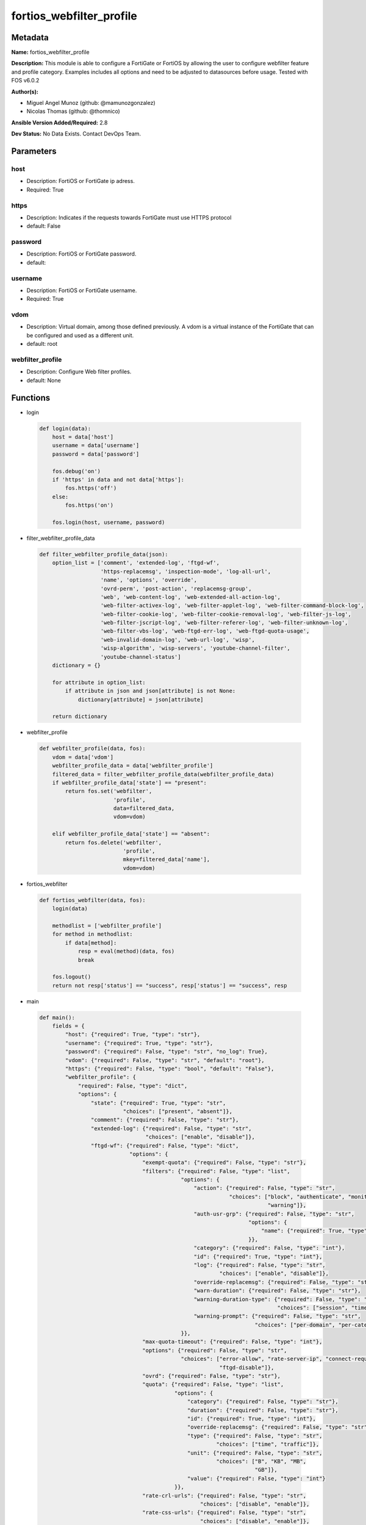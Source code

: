 =========================
fortios_webfilter_profile
=========================


Metadata
--------




**Name:** fortios_webfilter_profile

**Description:** This module is able to configure a FortiGate or FortiOS by allowing the user to configure webfilter feature and profile category. Examples includes all options and need to be adjusted to datasources before usage. Tested with FOS v6.0.2


**Author(s):** 

- Miguel Angel Munoz (github: @mamunozgonzalez)

- Nicolas Thomas (github: @thomnico)



**Ansible Version Added/Required:** 2.8

**Dev Status:** No Data Exists. Contact DevOps Team.

Parameters
----------

host
++++

- Description: FortiOS or FortiGate ip adress.

  

- Required: True

https
+++++

- Description: Indicates if the requests towards FortiGate must use HTTPS protocol

  

- default: False

password
++++++++

- Description: FortiOS or FortiGate password.

  

- default: 

username
++++++++

- Description: FortiOS or FortiGate username.

  

- Required: True

vdom
++++

- Description: Virtual domain, among those defined previously. A vdom is a virtual instance of the FortiGate that can be configured and used as a different unit.

  

- default: root

webfilter_profile
+++++++++++++++++

- Description: Configure Web filter profiles.

  

- default: None




Functions
---------




- login

 .. code-block:: python

    def login(data):
        host = data['host']
        username = data['username']
        password = data['password']
    
        fos.debug('on')
        if 'https' in data and not data['https']:
            fos.https('off')
        else:
            fos.https('on')
    
        fos.login(host, username, password)
    
    

- filter_webfilter_profile_data

 .. code-block:: python

    def filter_webfilter_profile_data(json):
        option_list = ['comment', 'extended-log', 'ftgd-wf',
                       'https-replacemsg', 'inspection-mode', 'log-all-url',
                       'name', 'options', 'override',
                       'ovrd-perm', 'post-action', 'replacemsg-group',
                       'web', 'web-content-log', 'web-extended-all-action-log',
                       'web-filter-activex-log', 'web-filter-applet-log', 'web-filter-command-block-log',
                       'web-filter-cookie-log', 'web-filter-cookie-removal-log', 'web-filter-js-log',
                       'web-filter-jscript-log', 'web-filter-referer-log', 'web-filter-unknown-log',
                       'web-filter-vbs-log', 'web-ftgd-err-log', 'web-ftgd-quota-usage',
                       'web-invalid-domain-log', 'web-url-log', 'wisp',
                       'wisp-algorithm', 'wisp-servers', 'youtube-channel-filter',
                       'youtube-channel-status']
        dictionary = {}
    
        for attribute in option_list:
            if attribute in json and json[attribute] is not None:
                dictionary[attribute] = json[attribute]
    
        return dictionary
    
    

- webfilter_profile

 .. code-block:: python

    def webfilter_profile(data, fos):
        vdom = data['vdom']
        webfilter_profile_data = data['webfilter_profile']
        filtered_data = filter_webfilter_profile_data(webfilter_profile_data)
        if webfilter_profile_data['state'] == "present":
            return fos.set('webfilter',
                           'profile',
                           data=filtered_data,
                           vdom=vdom)
    
        elif webfilter_profile_data['state'] == "absent":
            return fos.delete('webfilter',
                              'profile',
                              mkey=filtered_data['name'],
                              vdom=vdom)
    
    

- fortios_webfilter

 .. code-block:: python

    def fortios_webfilter(data, fos):
        login(data)
    
        methodlist = ['webfilter_profile']
        for method in methodlist:
            if data[method]:
                resp = eval(method)(data, fos)
                break
    
        fos.logout()
        return not resp['status'] == "success", resp['status'] == "success", resp
    
    

- main

 .. code-block:: python

    def main():
        fields = {
            "host": {"required": True, "type": "str"},
            "username": {"required": True, "type": "str"},
            "password": {"required": False, "type": "str", "no_log": True},
            "vdom": {"required": False, "type": "str", "default": "root"},
            "https": {"required": False, "type": "bool", "default": "False"},
            "webfilter_profile": {
                "required": False, "type": "dict",
                "options": {
                    "state": {"required": True, "type": "str",
                              "choices": ["present", "absent"]},
                    "comment": {"required": False, "type": "str"},
                    "extended-log": {"required": False, "type": "str",
                                     "choices": ["enable", "disable"]},
                    "ftgd-wf": {"required": False, "type": "dict",
                                "options": {
                                    "exempt-quota": {"required": False, "type": "str"},
                                    "filters": {"required": False, "type": "list",
                                                "options": {
                                                    "action": {"required": False, "type": "str",
                                                               "choices": ["block", "authenticate", "monitor",
                                                                           "warning"]},
                                                    "auth-usr-grp": {"required": False, "type": "str",
                                                                     "options": {
                                                                         "name": {"required": True, "type": "str"}
                                                                     }},
                                                    "category": {"required": False, "type": "int"},
                                                    "id": {"required": True, "type": "int"},
                                                    "log": {"required": False, "type": "str",
                                                            "choices": ["enable", "disable"]},
                                                    "override-replacemsg": {"required": False, "type": "str"},
                                                    "warn-duration": {"required": False, "type": "str"},
                                                    "warning-duration-type": {"required": False, "type": "str",
                                                                              "choices": ["session", "timeout"]},
                                                    "warning-prompt": {"required": False, "type": "str",
                                                                       "choices": ["per-domain", "per-category"]}
                                                }},
                                    "max-quota-timeout": {"required": False, "type": "int"},
                                    "options": {"required": False, "type": "str",
                                                "choices": ["error-allow", "rate-server-ip", "connect-request-bypass",
                                                            "ftgd-disable"]},
                                    "ovrd": {"required": False, "type": "str"},
                                    "quota": {"required": False, "type": "list",
                                              "options": {
                                                  "category": {"required": False, "type": "str"},
                                                  "duration": {"required": False, "type": "str"},
                                                  "id": {"required": True, "type": "int"},
                                                  "override-replacemsg": {"required": False, "type": "str"},
                                                  "type": {"required": False, "type": "str",
                                                           "choices": ["time", "traffic"]},
                                                  "unit": {"required": False, "type": "str",
                                                           "choices": ["B", "KB", "MB",
                                                                       "GB"]},
                                                  "value": {"required": False, "type": "int"}
                                              }},
                                    "rate-crl-urls": {"required": False, "type": "str",
                                                      "choices": ["disable", "enable"]},
                                    "rate-css-urls": {"required": False, "type": "str",
                                                      "choices": ["disable", "enable"]},
                                    "rate-image-urls": {"required": False, "type": "str",
                                                        "choices": ["disable", "enable"]},
                                    "rate-javascript-urls": {"required": False, "type": "str",
                                                             "choices": ["disable", "enable"]}
                                }},
                    "https-replacemsg": {"required": False, "type": "str",
                                         "choices": ["enable", "disable"]},
                    "inspection-mode": {"required": False, "type": "str",
                                        "choices": ["proxy", "flow-based"]},
                    "log-all-url": {"required": False, "type": "str",
                                    "choices": ["enable", "disable"]},
                    "name": {"required": True, "type": "str"},
                    "options": {"required": False, "type": "str",
                                "choices": ["activexfilter", "cookiefilter", "javafilter",
                                            "block-invalid-url", "jscript", "js",
                                            "vbs", "unknown", "intrinsic",
                                            "wf-referer", "wf-cookie", "per-user-bwl"]},
                    "override": {"required": False, "type": "dict",
                                 "options": {
                                     "ovrd-cookie": {"required": False, "type": "str",
                                                     "choices": ["allow", "deny"]},
                                     "ovrd-dur": {"required": False, "type": "str"},
                                     "ovrd-dur-mode": {"required": False, "type": "str",
                                                       "choices": ["constant", "ask"]},
                                     "ovrd-scope": {"required": False, "type": "str",
                                                    "choices": ["user", "user-group", "ip",
                                                                "browser", "ask"]},
                                     "ovrd-user-group": {"required": False, "type": "str",
                                                         "options": {
                                                             "name": {"required": True, "type": "str"}
                                                         }},
                                     "profile": {"required": False, "type": "list",
                                                 "options": {
                                                     "name": {"required": True, "type": "str"}
                                                 }},
                                     "profile-attribute": {"required": False, "type": "str",
                                                           "choices": ["User-Name", "NAS-IP-Address", "Framed-IP-Address",
                                                                       "Framed-IP-Netmask", "Filter-Id", "Login-IP-Host",
                                                                       "Reply-Message", "Callback-Number", "Callback-Id",
                                                                       "Framed-Route", "Framed-IPX-Network", "Class",
                                                                       "Called-Station-Id", "Calling-Station-Id", "NAS-Identifier",
                                                                       "Proxy-State", "Login-LAT-Service", "Login-LAT-Node",
                                                                       "Login-LAT-Group", "Framed-AppleTalk-Zone", "Acct-Session-Id",
                                                                       "Acct-Multi-Session-Id"]},
                                     "profile-type": {"required": False, "type": "str",
                                                      "choices": ["list", "radius"]}
                                 }},
                    "ovrd-perm": {"required": False, "type": "str",
                                  "choices": ["bannedword-override", "urlfilter-override", "fortiguard-wf-override",
                                              "contenttype-check-override"]},
                    "post-action": {"required": False, "type": "str",
                                    "choices": ["normal", "block"]},
                    "replacemsg-group": {"required": False, "type": "str"},
                    "web": {"required": False, "type": "dict",
                            "options": {
                                "blacklist": {"required": False, "type": "str",
                                              "choices": ["enable", "disable"]},
                                "bword-table": {"required": False, "type": "int"},
                                "bword-threshold": {"required": False, "type": "int"},
                                "content-header-list": {"required": False, "type": "int"},
                                "keyword-match": {"required": False, "type": "str",
                                                  "options": {
                                                      "pattern": {"required": True, "type": "str"}
                                                  }},
                                "log-search": {"required": False, "type": "str",
                                               "choices": ["enable", "disable"]},
                                "safe-search": {"required": False, "type": "str",
                                                "choices": ["url", "header"]},
                                "urlfilter-table": {"required": False, "type": "int"},
                                "whitelist": {"required": False, "type": "str",
                                              "choices": ["exempt-av", "exempt-webcontent", "exempt-activex-java-cookie",
                                                          "exempt-dlp", "exempt-rangeblock", "extended-log-others"]},
                                "youtube-restrict": {"required": False, "type": "str",
                                                     "choices": ["none", "strict", "moderate"]}
                            }},
                    "web-content-log": {"required": False, "type": "str",
                                        "choices": ["enable", "disable"]},
                    "web-extended-all-action-log": {"required": False, "type": "str",
                                                    "choices": ["enable", "disable"]},
                    "web-filter-activex-log": {"required": False, "type": "str",
                                               "choices": ["enable", "disable"]},
                    "web-filter-applet-log": {"required": False, "type": "str",
                                              "choices": ["enable", "disable"]},
                    "web-filter-command-block-log": {"required": False, "type": "str",
                                                     "choices": ["enable", "disable"]},
                    "web-filter-cookie-log": {"required": False, "type": "str",
                                              "choices": ["enable", "disable"]},
                    "web-filter-cookie-removal-log": {"required": False, "type": "str",
                                                      "choices": ["enable", "disable"]},
                    "web-filter-js-log": {"required": False, "type": "str",
                                          "choices": ["enable", "disable"]},
                    "web-filter-jscript-log": {"required": False, "type": "str",
                                               "choices": ["enable", "disable"]},
                    "web-filter-referer-log": {"required": False, "type": "str",
                                               "choices": ["enable", "disable"]},
                    "web-filter-unknown-log": {"required": False, "type": "str",
                                               "choices": ["enable", "disable"]},
                    "web-filter-vbs-log": {"required": False, "type": "str",
                                           "choices": ["enable", "disable"]},
                    "web-ftgd-err-log": {"required": False, "type": "str",
                                         "choices": ["enable", "disable"]},
                    "web-ftgd-quota-usage": {"required": False, "type": "str",
                                             "choices": ["enable", "disable"]},
                    "web-invalid-domain-log": {"required": False, "type": "str",
                                               "choices": ["enable", "disable"]},
                    "web-url-log": {"required": False, "type": "str",
                                    "choices": ["enable", "disable"]},
                    "wisp": {"required": False, "type": "str",
                             "choices": ["enable", "disable"]},
                    "wisp-algorithm": {"required": False, "type": "str",
                                       "choices": ["primary-secondary", "round-robin", "auto-learning"]},
                    "wisp-servers": {"required": False, "type": "list",
                                     "options": {
                                         "name": {"required": True, "type": "str"}
                                     }},
                    "youtube-channel-filter": {"required": False, "type": "list",
                                               "options": {
                                                   "channel-id": {"required": False, "type": "str"},
                                                   "comment": {"required": False, "type": "str"},
                                                   "id": {"required": True, "type": "int"}
                                               }},
                    "youtube-channel-status": {"required": False, "type": "str",
                                               "choices": ["disable", "blacklist", "whitelist"]}
    
                }
            }
        }
    
        module = AnsibleModule(argument_spec=fields,
                               supports_check_mode=False)
        try:
            from fortiosapi import FortiOSAPI
        except ImportError:
            module.fail_json(msg="fortiosapi module is required")
    
        global fos
        fos = FortiOSAPI()
    
        is_error, has_changed, result = fortios_webfilter(module.params, fos)
    
        if not is_error:
            module.exit_json(changed=has_changed, meta=result)
        else:
            module.fail_json(msg="Error in repo", meta=result)
    
    



Module Source Code
------------------

.. code-block:: python

    #!/usr/bin/python
    from __future__ import (absolute_import, division, print_function)
    # Copyright 2018 Fortinet, Inc.
    #
    # This program is free software: you can redistribute it and/or modify
    # it under the terms of the GNU General Public License as published by
    # the Free Software Foundation, either version 3 of the License, or
    # (at your option) any later version.
    #
    # This program is distributed in the hope that it will be useful,
    # but WITHOUT ANY WARRANTY; without even the implied warranty of
    # MERCHANTABILITY or FITNESS FOR A PARTICULAR PURPOSE.  See the
    # GNU General Public License for more details.
    #
    # You should have received a copy of the GNU General Public License
    # along with this program.  If not, see <https://www.gnu.org/licenses/>.
    #
    # the lib use python logging can get it if the following is set in your
    # Ansible config.
    
    __metaclass__ = type
    
    ANSIBLE_METADATA = {'status': ['preview'],
                        'supported_by': 'community',
                        'metadata_version': '1.1'}
    
    DOCUMENTATION = '''
    ---
    module: fortios_webfilter_profile
    short_description: Configure Web filter profiles.
    description:
        - This module is able to configure a FortiGate or FortiOS by
          allowing the user to configure webfilter feature and profile category.
          Examples includes all options and need to be adjusted to datasources before usage.
          Tested with FOS v6.0.2
    version_added: "2.8"
    author:
        - Miguel Angel Munoz (@mamunozgonzalez)
        - Nicolas Thomas (@thomnico)
    notes:
        - Requires fortiosapi library developed by Fortinet
        - Run as a local_action in your playbook
    requirements:
        - fortiosapi>=0.9.8
    options:
        host:
           description:
                - FortiOS or FortiGate ip adress.
           required: true
        username:
            description:
                - FortiOS or FortiGate username.
            required: true
        password:
            description:
                - FortiOS or FortiGate password.
            default: ""
        vdom:
            description:
                - Virtual domain, among those defined previously. A vdom is a
                  virtual instance of the FortiGate that can be configured and
                  used as a different unit.
            default: root
        https:
            description:
                - Indicates if the requests towards FortiGate must use HTTPS
                  protocol
            type: bool
            default: false
        webfilter_profile:
            description:
                - Configure Web filter profiles.
            default: null
            suboptions:
                state:
                    description:
                        - Indicates whether to create or remove the object
                    choices:
                        - present
                        - absent
                comment:
                    description:
                        - Optional comments.
                extended-log:
                    description:
                        - Enable/disable extended logging for web filtering.
                    choices:
                        - enable
                        - disable
                ftgd-wf:
                    description:
                        - FortiGuard Web Filter settings.
                    suboptions:
                        exempt-quota:
                            description:
                                - Do not stop quota for these categories.
                        filters:
                            description:
                                - FortiGuard filters.
                            suboptions:
                                action:
                                    description:
                                        - Action to take for matches.
                                    choices:
                                        - block
                                        - authenticate
                                        - monitor
                                        - warning
                                auth-usr-grp:
                                    description:
                                        - Groups with permission to authenticate.
                                    suboptions:
                                        name:
                                            description:
                                                - User group name. Source user.group.name.
                                            required: true
                                category:
                                    description:
                                        - Categories and groups the filter examines.
                                id:
                                    description:
                                        - ID number.
                                    required: true
                                log:
                                    description:
                                        - Enable/disable logging.
                                    choices:
                                        - enable
                                        - disable
                                override-replacemsg:
                                    description:
                                        - Override replacement message.
                                warn-duration:
                                    description:
                                        - Duration of warnings.
                                warning-duration-type:
                                    description:
                                        - Re-display warning after closing browser or after a timeout.
                                    choices:
                                        - session
                                        - timeout
                                warning-prompt:
                                    description:
                                        - Warning prompts in each category or each domain.
                                    choices:
                                        - per-domain
                                        - per-category
                        max-quota-timeout:
                            description:
                                - Maximum FortiGuard quota used by single page view in seconds (excludes streams).
                        options:
                            description:
                                - Options for FortiGuard Web Filter.
                            choices:
                                - error-allow
                                - rate-server-ip
                                - connect-request-bypass
                                - ftgd-disable
                        ovrd:
                            description:
                                - Allow web filter profile overrides.
                        quota:
                            description:
                                - FortiGuard traffic quota settings.
                            suboptions:
                                category:
                                    description:
                                        - FortiGuard categories to apply quota to (category action must be set to monitor).
                                duration:
                                    description:
                                        - Duration of quota.
                                id:
                                    description:
                                        - ID number.
                                    required: true
                                override-replacemsg:
                                    description:
                                        - Override replacement message.
                                type:
                                    description:
                                        - Quota type.
                                    choices:
                                        - time
                                        - traffic
                                unit:
                                    description:
                                        - Traffic quota unit of measurement.
                                    choices:
                                        - B
                                        - KB
                                        - MB
                                        - GB
                                value:
                                    description:
                                        - Traffic quota value.
                        rate-crl-urls:
                            description:
                                - Enable/disable rating CRL by URL.
                            choices:
                                - disable
                                - enable
                        rate-css-urls:
                            description:
                                - Enable/disable rating CSS by URL.
                            choices:
                                - disable
                                - enable
                        rate-image-urls:
                            description:
                                - Enable/disable rating images by URL.
                            choices:
                                - disable
                                - enable
                        rate-javascript-urls:
                            description:
                                - Enable/disable rating JavaScript by URL.
                            choices:
                                - disable
                                - enable
                https-replacemsg:
                    description:
                        - Enable replacement messages for HTTPS.
                    choices:
                        - enable
                        - disable
                inspection-mode:
                    description:
                        - Web filtering inspection mode.
                    choices:
                        - proxy
                        - flow-based
                log-all-url:
                    description:
                        - Enable/disable logging all URLs visited.
                    choices:
                        - enable
                        - disable
                name:
                    description:
                        - Profile name.
                    required: true
                options:
                    description:
                        - Options.
                    choices:
                        - activexfilter
                        - cookiefilter
                        - javafilter
                        - block-invalid-url
                        - jscript
                        - js
                        - vbs
                        - unknown
                        - intrinsic
                        - wf-referer
                        - wf-cookie
                        - per-user-bwl
                override:
                    description:
                        - Web Filter override settings.
                    suboptions:
                        ovrd-cookie:
                            description:
                                - Allow/deny browser-based (cookie) overrides.
                            choices:
                                - allow
                                - deny
                        ovrd-dur:
                            description:
                                - Override duration.
                        ovrd-dur-mode:
                            description:
                                - Override duration mode.
                            choices:
                                - constant
                                - ask
                        ovrd-scope:
                            description:
                                - Override scope.
                            choices:
                                - user
                                - user-group
                                - ip
                                - browser
                                - ask
                        ovrd-user-group:
                            description:
                                - User groups with permission to use the override.
                            suboptions:
                                name:
                                    description:
                                        - User group name. Source user.group.name.
                                    required: true
                        profile:
                            description:
                                - Web filter profile with permission to create overrides.
                            suboptions:
                                name:
                                    description:
                                        - Web profile. Source webfilter.profile.name.
                                    required: true
                        profile-attribute:
                            description:
                                - Profile attribute to retrieve from the RADIUS server.
                            choices:
                                - User-Name
                                - NAS-IP-Address
                                - Framed-IP-Address
                                - Framed-IP-Netmask
                                - Filter-Id
                                - Login-IP-Host
                                - Reply-Message
                                - Callback-Number
                                - Callback-Id
                                - Framed-Route
                                - Framed-IPX-Network
                                - Class
                                - Called-Station-Id
                                - Calling-Station-Id
                                - NAS-Identifier
                                - Proxy-State
                                - Login-LAT-Service
                                - Login-LAT-Node
                                - Login-LAT-Group
                                - Framed-AppleTalk-Zone
                                - Acct-Session-Id
                                - Acct-Multi-Session-Id
                        profile-type:
                            description:
                                - Override profile type.
                            choices:
                                - list
                                - radius
                ovrd-perm:
                    description:
                        - Permitted override types.
                    choices:
                        - bannedword-override
                        - urlfilter-override
                        - fortiguard-wf-override
                        - contenttype-check-override
                post-action:
                    description:
                        - Action taken for HTTP POST traffic.
                    choices:
                        - normal
                        - block
                replacemsg-group:
                    description:
                        - Replacement message group. Source system.replacemsg-group.name.
                web:
                    description:
                        - Web content filtering settings.
                    suboptions:
                        blacklist:
                            description:
                                - Enable/disable automatic addition of URLs detected by FortiSandbox to blacklist.
                            choices:
                                - enable
                                - disable
                        bword-table:
                            description:
                                - Banned word table ID. Source webfilter.content.id.
                        bword-threshold:
                            description:
                                - Banned word score threshold.
                        content-header-list:
                            description:
                                - Content header list. Source webfilter.content-header.id.
                        keyword-match:
                            description:
                                - Search keywords to log when match is found.
                            suboptions:
                                pattern:
                                    description:
                                        - Pattern/keyword to search for.
                                    required: true
                        log-search:
                            description:
                                - Enable/disable logging all search phrases.
                            choices:
                                - enable
                                - disable
                        safe-search:
                            description:
                                - Safe search type.
                            choices:
                                - url
                                - header
                        urlfilter-table:
                            description:
                                - URL filter table ID. Source webfilter.urlfilter.id.
                        whitelist:
                            description:
                                - FortiGuard whitelist settings.
                            choices:
                                - exempt-av
                                - exempt-webcontent
                                - exempt-activex-java-cookie
                                - exempt-dlp
                                - exempt-rangeblock
                                - extended-log-others
                        youtube-restrict:
                            description:
                                - YouTube EDU filter level.
                            choices:
                                - none
                                - strict
                                - moderate
                web-content-log:
                    description:
                        - Enable/disable logging logging blocked web content.
                    choices:
                        - enable
                        - disable
                web-extended-all-action-log:
                    description:
                        - Enable/disable extended any filter action logging for web filtering.
                    choices:
                        - enable
                        - disable
                web-filter-activex-log:
                    description:
                        - Enable/disable logging ActiveX.
                    choices:
                        - enable
                        - disable
                web-filter-applet-log:
                    description:
                        - Enable/disable logging Java applets.
                    choices:
                        - enable
                        - disable
                web-filter-command-block-log:
                    description:
                        - Enable/disable logging blocked commands.
                    choices:
                        - enable
                        - disable
                web-filter-cookie-log:
                    description:
                        - Enable/disable logging cookie filtering.
                    choices:
                        - enable
                        - disable
                web-filter-cookie-removal-log:
                    description:
                        - Enable/disable logging blocked cookies.
                    choices:
                        - enable
                        - disable
                web-filter-js-log:
                    description:
                        - Enable/disable logging Java scripts.
                    choices:
                        - enable
                        - disable
                web-filter-jscript-log:
                    description:
                        - Enable/disable logging JScripts.
                    choices:
                        - enable
                        - disable
                web-filter-referer-log:
                    description:
                        - Enable/disable logging referrers.
                    choices:
                        - enable
                        - disable
                web-filter-unknown-log:
                    description:
                        - Enable/disable logging unknown scripts.
                    choices:
                        - enable
                        - disable
                web-filter-vbs-log:
                    description:
                        - Enable/disable logging VBS scripts.
                    choices:
                        - enable
                        - disable
                web-ftgd-err-log:
                    description:
                        - Enable/disable logging rating errors.
                    choices:
                        - enable
                        - disable
                web-ftgd-quota-usage:
                    description:
                        - Enable/disable logging daily quota usage.
                    choices:
                        - enable
                        - disable
                web-invalid-domain-log:
                    description:
                        - Enable/disable logging invalid domain names.
                    choices:
                        - enable
                        - disable
                web-url-log:
                    description:
                        - Enable/disable logging URL filtering.
                    choices:
                        - enable
                        - disable
                wisp:
                    description:
                        - Enable/disable web proxy WISP.
                    choices:
                        - enable
                        - disable
                wisp-algorithm:
                    description:
                        - WISP server selection algorithm.
                    choices:
                        - primary-secondary
                        - round-robin
                        - auto-learning
                wisp-servers:
                    description:
                        - WISP servers.
                    suboptions:
                        name:
                            description:
                                - Server name. Source web-proxy.wisp.name.
                            required: true
                youtube-channel-filter:
                    description:
                        - YouTube channel filter.
                    suboptions:
                        channel-id:
                            description:
                                - YouTube channel ID to be filtered.
                        comment:
                            description:
                                - Comment.
                        id:
                            description:
                                - ID.
                            required: true
                youtube-channel-status:
                    description:
                        - YouTube channel filter status.
                    choices:
                        - disable
                        - blacklist
                        - whitelist
    '''
    
    EXAMPLES = '''
    - hosts: localhost
      vars:
       host: "192.168.122.40"
       username: "admin"
       password: ""
       vdom: "root"
      tasks:
      - name: Configure Web filter profiles.
        fortios_webfilter_profile:
          host:  "{{ host }}"
          username: "{{ username }}"
          password: "{{ password }}"
          vdom:  "{{ vdom }}"
          webfilter_profile:
            state: "present"
            comment: "Optional comments."
            extended-log: "enable"
            ftgd-wf:
                exempt-quota: "<your_own_value>"
                filters:
                 -
                    action: "block"
                    auth-usr-grp:
                     -
                        name: "default_name_10 (source user.group.name)"
                    category: "11"
                    id:  "12"
                    log: "enable"
                    override-replacemsg: "<your_own_value>"
                    warn-duration: "<your_own_value>"
                    warning-duration-type: "session"
                    warning-prompt: "per-domain"
                max-quota-timeout: "18"
                options: "error-allow"
                ovrd: "<your_own_value>"
                quota:
                 -
                    category: "<your_own_value>"
                    duration: "<your_own_value>"
                    id:  "24"
                    override-replacemsg: "<your_own_value>"
                    type: "time"
                    unit: "B"
                    value: "28"
                rate-crl-urls: "disable"
                rate-css-urls: "disable"
                rate-image-urls: "disable"
                rate-javascript-urls: "disable"
            https-replacemsg: "enable"
            inspection-mode: "proxy"
            log-all-url: "enable"
            name: "default_name_36"
            options: "activexfilter"
            override:
                ovrd-cookie: "allow"
                ovrd-dur: "<your_own_value>"
                ovrd-dur-mode: "constant"
                ovrd-scope: "user"
                ovrd-user-group:
                 -
                    name: "default_name_44 (source user.group.name)"
                profile:
                 -
                    name: "default_name_46 (source webfilter.profile.name)"
                profile-attribute: "User-Name"
                profile-type: "list"
            ovrd-perm: "bannedword-override"
            post-action: "normal"
            replacemsg-group: "<your_own_value> (source system.replacemsg-group.name)"
            web:
                blacklist: "enable"
                bword-table: "54 (source webfilter.content.id)"
                bword-threshold: "55"
                content-header-list: "56 (source webfilter.content-header.id)"
                keyword-match:
                 -
                    pattern: "<your_own_value>"
                log-search: "enable"
                safe-search: "url"
                urlfilter-table: "61 (source webfilter.urlfilter.id)"
                whitelist: "exempt-av"
                youtube-restrict: "none"
            web-content-log: "enable"
            web-extended-all-action-log: "enable"
            web-filter-activex-log: "enable"
            web-filter-applet-log: "enable"
            web-filter-command-block-log: "enable"
            web-filter-cookie-log: "enable"
            web-filter-cookie-removal-log: "enable"
            web-filter-js-log: "enable"
            web-filter-jscript-log: "enable"
            web-filter-referer-log: "enable"
            web-filter-unknown-log: "enable"
            web-filter-vbs-log: "enable"
            web-ftgd-err-log: "enable"
            web-ftgd-quota-usage: "enable"
            web-invalid-domain-log: "enable"
            web-url-log: "enable"
            wisp: "enable"
            wisp-algorithm: "primary-secondary"
            wisp-servers:
             -
                name: "default_name_83 (source web-proxy.wisp.name)"
            youtube-channel-filter:
             -
                channel-id: "<your_own_value>"
                comment: "Comment."
                id:  "87"
            youtube-channel-status: "disable"
    '''
    
    RETURN = '''
    build:
      description: Build number of the fortigate image
      returned: always
      type: string
      sample: '1547'
    http_method:
      description: Last method used to provision the content into FortiGate
      returned: always
      type: string
      sample: 'PUT'
    http_status:
      description: Last result given by FortiGate on last operation applied
      returned: always
      type: string
      sample: "200"
    mkey:
      description: Master key (id) used in the last call to FortiGate
      returned: success
      type: string
      sample: "key1"
    name:
      description: Name of the table used to fulfill the request
      returned: always
      type: string
      sample: "urlfilter"
    path:
      description: Path of the table used to fulfill the request
      returned: always
      type: string
      sample: "webfilter"
    revision:
      description: Internal revision number
      returned: always
      type: string
      sample: "17.0.2.10658"
    serial:
      description: Serial number of the unit
      returned: always
      type: string
      sample: "FGVMEVYYQT3AB5352"
    status:
      description: Indication of the operation's result
      returned: always
      type: string
      sample: "success"
    vdom:
      description: Virtual domain used
      returned: always
      type: string
      sample: "root"
    version:
      description: Version of the FortiGate
      returned: always
      type: string
      sample: "v5.6.3"
    
    '''
    
    from ansible.module_utils.basic import AnsibleModule
    
    fos = None
    
    
    def login(data):
        host = data['host']
        username = data['username']
        password = data['password']
    
        fos.debug('on')
        if 'https' in data and not data['https']:
            fos.https('off')
        else:
            fos.https('on')
    
        fos.login(host, username, password)
    
    
    def filter_webfilter_profile_data(json):
        option_list = ['comment', 'extended-log', 'ftgd-wf',
                       'https-replacemsg', 'inspection-mode', 'log-all-url',
                       'name', 'options', 'override',
                       'ovrd-perm', 'post-action', 'replacemsg-group',
                       'web', 'web-content-log', 'web-extended-all-action-log',
                       'web-filter-activex-log', 'web-filter-applet-log', 'web-filter-command-block-log',
                       'web-filter-cookie-log', 'web-filter-cookie-removal-log', 'web-filter-js-log',
                       'web-filter-jscript-log', 'web-filter-referer-log', 'web-filter-unknown-log',
                       'web-filter-vbs-log', 'web-ftgd-err-log', 'web-ftgd-quota-usage',
                       'web-invalid-domain-log', 'web-url-log', 'wisp',
                       'wisp-algorithm', 'wisp-servers', 'youtube-channel-filter',
                       'youtube-channel-status']
        dictionary = {}
    
        for attribute in option_list:
            if attribute in json and json[attribute] is not None:
                dictionary[attribute] = json[attribute]
    
        return dictionary
    
    
    def webfilter_profile(data, fos):
        vdom = data['vdom']
        webfilter_profile_data = data['webfilter_profile']
        filtered_data = filter_webfilter_profile_data(webfilter_profile_data)
        if webfilter_profile_data['state'] == "present":
            return fos.set('webfilter',
                           'profile',
                           data=filtered_data,
                           vdom=vdom)
    
        elif webfilter_profile_data['state'] == "absent":
            return fos.delete('webfilter',
                              'profile',
                              mkey=filtered_data['name'],
                              vdom=vdom)
    
    
    def fortios_webfilter(data, fos):
        login(data)
    
        methodlist = ['webfilter_profile']
        for method in methodlist:
            if data[method]:
                resp = eval(method)(data, fos)
                break
    
        fos.logout()
        return not resp['status'] == "success", resp['status'] == "success", resp
    
    
    def main():
        fields = {
            "host": {"required": True, "type": "str"},
            "username": {"required": True, "type": "str"},
            "password": {"required": False, "type": "str", "no_log": True},
            "vdom": {"required": False, "type": "str", "default": "root"},
            "https": {"required": False, "type": "bool", "default": "False"},
            "webfilter_profile": {
                "required": False, "type": "dict",
                "options": {
                    "state": {"required": True, "type": "str",
                              "choices": ["present", "absent"]},
                    "comment": {"required": False, "type": "str"},
                    "extended-log": {"required": False, "type": "str",
                                     "choices": ["enable", "disable"]},
                    "ftgd-wf": {"required": False, "type": "dict",
                                "options": {
                                    "exempt-quota": {"required": False, "type": "str"},
                                    "filters": {"required": False, "type": "list",
                                                "options": {
                                                    "action": {"required": False, "type": "str",
                                                               "choices": ["block", "authenticate", "monitor",
                                                                           "warning"]},
                                                    "auth-usr-grp": {"required": False, "type": "str",
                                                                     "options": {
                                                                         "name": {"required": True, "type": "str"}
                                                                     }},
                                                    "category": {"required": False, "type": "int"},
                                                    "id": {"required": True, "type": "int"},
                                                    "log": {"required": False, "type": "str",
                                                            "choices": ["enable", "disable"]},
                                                    "override-replacemsg": {"required": False, "type": "str"},
                                                    "warn-duration": {"required": False, "type": "str"},
                                                    "warning-duration-type": {"required": False, "type": "str",
                                                                              "choices": ["session", "timeout"]},
                                                    "warning-prompt": {"required": False, "type": "str",
                                                                       "choices": ["per-domain", "per-category"]}
                                                }},
                                    "max-quota-timeout": {"required": False, "type": "int"},
                                    "options": {"required": False, "type": "str",
                                                "choices": ["error-allow", "rate-server-ip", "connect-request-bypass",
                                                            "ftgd-disable"]},
                                    "ovrd": {"required": False, "type": "str"},
                                    "quota": {"required": False, "type": "list",
                                              "options": {
                                                  "category": {"required": False, "type": "str"},
                                                  "duration": {"required": False, "type": "str"},
                                                  "id": {"required": True, "type": "int"},
                                                  "override-replacemsg": {"required": False, "type": "str"},
                                                  "type": {"required": False, "type": "str",
                                                           "choices": ["time", "traffic"]},
                                                  "unit": {"required": False, "type": "str",
                                                           "choices": ["B", "KB", "MB",
                                                                       "GB"]},
                                                  "value": {"required": False, "type": "int"}
                                              }},
                                    "rate-crl-urls": {"required": False, "type": "str",
                                                      "choices": ["disable", "enable"]},
                                    "rate-css-urls": {"required": False, "type": "str",
                                                      "choices": ["disable", "enable"]},
                                    "rate-image-urls": {"required": False, "type": "str",
                                                        "choices": ["disable", "enable"]},
                                    "rate-javascript-urls": {"required": False, "type": "str",
                                                             "choices": ["disable", "enable"]}
                                }},
                    "https-replacemsg": {"required": False, "type": "str",
                                         "choices": ["enable", "disable"]},
                    "inspection-mode": {"required": False, "type": "str",
                                        "choices": ["proxy", "flow-based"]},
                    "log-all-url": {"required": False, "type": "str",
                                    "choices": ["enable", "disable"]},
                    "name": {"required": True, "type": "str"},
                    "options": {"required": False, "type": "str",
                                "choices": ["activexfilter", "cookiefilter", "javafilter",
                                            "block-invalid-url", "jscript", "js",
                                            "vbs", "unknown", "intrinsic",
                                            "wf-referer", "wf-cookie", "per-user-bwl"]},
                    "override": {"required": False, "type": "dict",
                                 "options": {
                                     "ovrd-cookie": {"required": False, "type": "str",
                                                     "choices": ["allow", "deny"]},
                                     "ovrd-dur": {"required": False, "type": "str"},
                                     "ovrd-dur-mode": {"required": False, "type": "str",
                                                       "choices": ["constant", "ask"]},
                                     "ovrd-scope": {"required": False, "type": "str",
                                                    "choices": ["user", "user-group", "ip",
                                                                "browser", "ask"]},
                                     "ovrd-user-group": {"required": False, "type": "str",
                                                         "options": {
                                                             "name": {"required": True, "type": "str"}
                                                         }},
                                     "profile": {"required": False, "type": "list",
                                                 "options": {
                                                     "name": {"required": True, "type": "str"}
                                                 }},
                                     "profile-attribute": {"required": False, "type": "str",
                                                           "choices": ["User-Name", "NAS-IP-Address", "Framed-IP-Address",
                                                                       "Framed-IP-Netmask", "Filter-Id", "Login-IP-Host",
                                                                       "Reply-Message", "Callback-Number", "Callback-Id",
                                                                       "Framed-Route", "Framed-IPX-Network", "Class",
                                                                       "Called-Station-Id", "Calling-Station-Id", "NAS-Identifier",
                                                                       "Proxy-State", "Login-LAT-Service", "Login-LAT-Node",
                                                                       "Login-LAT-Group", "Framed-AppleTalk-Zone", "Acct-Session-Id",
                                                                       "Acct-Multi-Session-Id"]},
                                     "profile-type": {"required": False, "type": "str",
                                                      "choices": ["list", "radius"]}
                                 }},
                    "ovrd-perm": {"required": False, "type": "str",
                                  "choices": ["bannedword-override", "urlfilter-override", "fortiguard-wf-override",
                                              "contenttype-check-override"]},
                    "post-action": {"required": False, "type": "str",
                                    "choices": ["normal", "block"]},
                    "replacemsg-group": {"required": False, "type": "str"},
                    "web": {"required": False, "type": "dict",
                            "options": {
                                "blacklist": {"required": False, "type": "str",
                                              "choices": ["enable", "disable"]},
                                "bword-table": {"required": False, "type": "int"},
                                "bword-threshold": {"required": False, "type": "int"},
                                "content-header-list": {"required": False, "type": "int"},
                                "keyword-match": {"required": False, "type": "str",
                                                  "options": {
                                                      "pattern": {"required": True, "type": "str"}
                                                  }},
                                "log-search": {"required": False, "type": "str",
                                               "choices": ["enable", "disable"]},
                                "safe-search": {"required": False, "type": "str",
                                                "choices": ["url", "header"]},
                                "urlfilter-table": {"required": False, "type": "int"},
                                "whitelist": {"required": False, "type": "str",
                                              "choices": ["exempt-av", "exempt-webcontent", "exempt-activex-java-cookie",
                                                          "exempt-dlp", "exempt-rangeblock", "extended-log-others"]},
                                "youtube-restrict": {"required": False, "type": "str",
                                                     "choices": ["none", "strict", "moderate"]}
                            }},
                    "web-content-log": {"required": False, "type": "str",
                                        "choices": ["enable", "disable"]},
                    "web-extended-all-action-log": {"required": False, "type": "str",
                                                    "choices": ["enable", "disable"]},
                    "web-filter-activex-log": {"required": False, "type": "str",
                                               "choices": ["enable", "disable"]},
                    "web-filter-applet-log": {"required": False, "type": "str",
                                              "choices": ["enable", "disable"]},
                    "web-filter-command-block-log": {"required": False, "type": "str",
                                                     "choices": ["enable", "disable"]},
                    "web-filter-cookie-log": {"required": False, "type": "str",
                                              "choices": ["enable", "disable"]},
                    "web-filter-cookie-removal-log": {"required": False, "type": "str",
                                                      "choices": ["enable", "disable"]},
                    "web-filter-js-log": {"required": False, "type": "str",
                                          "choices": ["enable", "disable"]},
                    "web-filter-jscript-log": {"required": False, "type": "str",
                                               "choices": ["enable", "disable"]},
                    "web-filter-referer-log": {"required": False, "type": "str",
                                               "choices": ["enable", "disable"]},
                    "web-filter-unknown-log": {"required": False, "type": "str",
                                               "choices": ["enable", "disable"]},
                    "web-filter-vbs-log": {"required": False, "type": "str",
                                           "choices": ["enable", "disable"]},
                    "web-ftgd-err-log": {"required": False, "type": "str",
                                         "choices": ["enable", "disable"]},
                    "web-ftgd-quota-usage": {"required": False, "type": "str",
                                             "choices": ["enable", "disable"]},
                    "web-invalid-domain-log": {"required": False, "type": "str",
                                               "choices": ["enable", "disable"]},
                    "web-url-log": {"required": False, "type": "str",
                                    "choices": ["enable", "disable"]},
                    "wisp": {"required": False, "type": "str",
                             "choices": ["enable", "disable"]},
                    "wisp-algorithm": {"required": False, "type": "str",
                                       "choices": ["primary-secondary", "round-robin", "auto-learning"]},
                    "wisp-servers": {"required": False, "type": "list",
                                     "options": {
                                         "name": {"required": True, "type": "str"}
                                     }},
                    "youtube-channel-filter": {"required": False, "type": "list",
                                               "options": {
                                                   "channel-id": {"required": False, "type": "str"},
                                                   "comment": {"required": False, "type": "str"},
                                                   "id": {"required": True, "type": "int"}
                                               }},
                    "youtube-channel-status": {"required": False, "type": "str",
                                               "choices": ["disable", "blacklist", "whitelist"]}
    
                }
            }
        }
    
        module = AnsibleModule(argument_spec=fields,
                               supports_check_mode=False)
        try:
            from fortiosapi import FortiOSAPI
        except ImportError:
            module.fail_json(msg="fortiosapi module is required")
    
        global fos
        fos = FortiOSAPI()
    
        is_error, has_changed, result = fortios_webfilter(module.params, fos)
    
        if not is_error:
            module.exit_json(changed=has_changed, meta=result)
        else:
            module.fail_json(msg="Error in repo", meta=result)
    
    
    if __name__ == '__main__':
        main()


